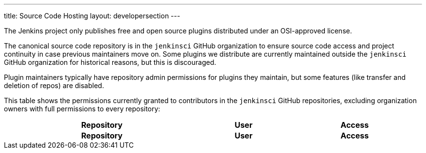 ---
title: Source Code Hosting
layout: developersection
---

The Jenkins project only publishes free and open source plugins distributed under an OSI-approved license.

The canonical source code repository is in the `jenkinsci` GitHub organization to ensure source code access and project continuity in case previous maintainers move on.
Some plugins we distribute are currently maintained outside the `jenkinsci` GitHub organization for historical reasons, but this is discouraged.

Plugin maintainers typically have repository admin permissions for plugins they maintain, but some features (like transfer and deletion of repos) are disabled.

This table shows the permissions currently granted to contributors in the `jenkinsci` GitHub repositories, excluding organization owners with full permissions to every repository:

////
Testing changes to the script below locally without major changes is difficult due to CORS set up on reports.jenkins.io to only allow access from jenkins.io.
Starting Chrome with the arguments --disable-web-security --user-data-dir=<some dir> seems to be the easiest option.
////
++++
    <style type="text/css">
    @import url(https://cdn.datatables.net/1.10.16/css/jquery.dataTables.min.css);
    </style>
    <script type="text/javascript" src="https://cdn.datatables.net/v/dt/dt-1.10.18/datatables.js"></script>
    <script type="text/javascript">
$(document).ready(function() {
    $('#permissions').DataTable( {
        ajax: {
            url: 'https://reports.jenkins.io/github-jenkinsci-permissions-report.json',
            dataSrc: ''
        },
        columns: [
            { 
                title: "Repository",
                render: function(data, type, row, metadata) {
                    return '<a href="https://github.com/jenkinsci/' + data + '" target="_blank">' + data + '</a>';
                }
            },
            { 
                title: "User",
                render: function(data, type, row, metadata) {
                    return '<a href="https://github.com/' + data + '" target="_blank">' + data + '</a>';
                }
            },
            { title: "Access" }
        ]
    } );
} );
    </script>
    <table id="permissions" class="display" cellspacing="0" width="100%">
      <thead>
        <tr>
          <th>Repository</th>
          <th>User</th>
          <th>Access</th>
        </tr>
      </thead>
      <tfoot>
        <tr>
          <th>Repository</th>
          <th>User</th>
          <th>Access</th>
          </tr>
      </tfoot>
    </table>

++++

